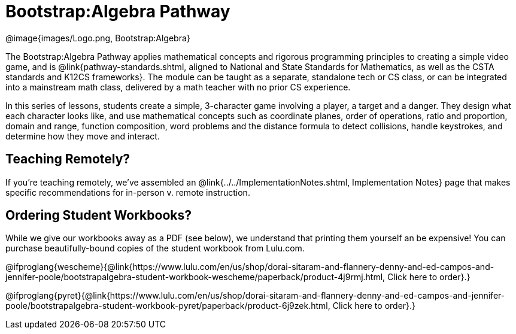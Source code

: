 = Bootstrap:Algebra Pathway

[.logo]
@image{images/Logo.png, Bootstrap:Algebra}

The Bootstrap:Algebra Pathway applies mathematical concepts and rigorous programming principles to creating a simple video game, and is @link{pathway-standards.shtml, aligned to National and State Standards for Mathematics, as well as the CSTA standards and K12CS frameworks}. The module can be taught as a separate, standalone tech or CS class, or can be integrated into a mainstream math class, delivered by a math teacher with no prior CS experience. 

In this series of lessons, students create a simple, 3-character game involving a player, a target and a danger. They design what each character looks like, and use mathematical concepts such as coordinate planes, order of operations, ratio and proportion, domain and range, function composition, word problems and the distance formula to detect collisions, handle keystrokes, and determine how they move and interact. 

== Teaching Remotely?
If you're teaching remotely, we've assembled an @link{../../ImplementationNotes.shtml, Implementation Notes} page that makes specific recommendations for in-person v. remote instruction.

== Ordering Student Workbooks?
While we give our workbooks away as a PDF (see below), we understand that printing them yourself an be expensive! You can purchase beautifully-bound copies of the student workbook from Lulu.com. 

@ifproglang{wescheme}{@link{https://www.lulu.com/en/us/shop/dorai-sitaram-and-flannery-denny-and-ed-campos-and-jennifer-poole/bootstrapalgebra-student-workbook-wescheme/paperback/product-4j9rmj.html, Click here to order}.}

@ifproglang{pyret}{@link{https://www.lulu.com/en/us/shop/dorai-sitaram-and-flannery-denny-and-ed-campos-and-jennifer-poole/bootstrapalgebra-student-workbook-pyret/paperback/product-6j9zek.html, Click here to order}.}
